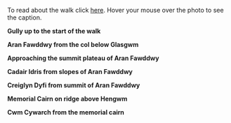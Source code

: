 #+BEGIN_COMMENT
.. title: Aran Photos
.. slug: 2010-06-27-aran-photos
.. date: 2010-06-27 17:48:34 UTC
.. tags: photos
.. category:
.. link:
.. description:
.. type: text
#+END_COMMENT
To read about the walk click [[file:../2010-06-27-aran-fawddwy/index.html][here]]. Hover your mouse over the photo to see
the caption.

*@@html: <p class="caption"><b>Gully up to the start of the walk</b></p>@@*
*@@html: <a href="/galleries/2010-06-arans/DSCF2234.JPG" class="rounded
float-left" alt="Looking back along the summit ridge"><img src="/galleries/2010-06-arans/DSCF2234.JPG"></a>@@*

*@@html: <p class="caption"><b>Aran Fawddwy from the col below Glasgwm</b></p>@@*
*@@html: <a href="/galleries/2010-06-arans/DSCF2192.JPG" class="rounded
float-left" alt="Aran Fawddwy from the col below Glasgwm"><img src="/galleries/2010-06-arans/DSCF2192.JPG"></a>@@*


*@@html: <p class="caption"><b>Approaching the summit plateau of Aran Fawddwy</b></p>@@*
*@@html: <a href="/galleries/2010-06-arans/DSCF2202.JPG" class="rounded
float-left" alt="Approaching the summit plateau of Aran Fawddwy"><img src="/galleries/2010-06-arans/DSCF2202.JPG"></a>@@*


*@@html: <p class="caption"><b>Cadair Idris from slopes of Aran Fawddwy</b></p>@@*
*@@html: <a href="/galleries/2010-06-arans/DSCF2207.JPG" class="rounded
float-left" alt="Cadair Idris from slopes of Aran Fawddwy"><img src="/galleries/2010-06-arans/DSCF2207.JPG"></a>@@*


*@@html: <p class="caption"><b>Creiglyn Dyfi from summit of Aran Fawddwy</b></p>@@*
*@@html: <a href="/galleries/2010-06-arans/DSCF2216.JPG" class="rounded
float-left" alt="Creiglyn Dyfi from summit of Aran Fawddwy"><img src="/galleries/2010-06-arans/DSCF2216.JPG"></a>@@*


*@@html: <p class="caption"><b>Memorial Cairn on ridge above Hengwm</b></p>@@*
*@@html: <a href="/galleries/2010-06-arans/DSCF2226.JPG" class="rounded
float-left" alt=""><img src="/galleries/2010-06-arans/DSCF2226.JPG"></a>@@*


*@@html: <p class="caption"><b>Cwm Cywarch from the memorial cairn</b></p>@@*
*@@html: <a href="/galleries/2010-06-arans/DSCF2229.JPG" class="rounded
float-left" alt="Cwm Cywarch from the memorial cairn"><img src="/galleries/2010-06-arans/DSCF2229.JPG"></a>@@*
